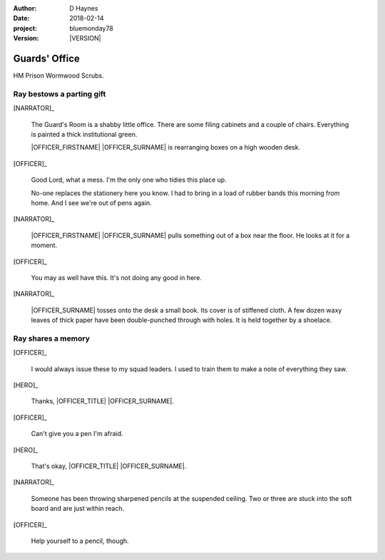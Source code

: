 ..  This is a Turberfield dialogue file (reStructuredText).
    Scene ~~
    Shot --

.. |VERSION| property:: bluemonday78.story.version

:author: D Haynes
:date: 2018-02-14
:project: bluemonday78
:version: |VERSION|

.. |HERO| property:: HERO.name.firstname

.. entity:: OFFICER
   :types: bluemonday78.types.PrisonOfficer
   :states: bluemonday78.types.Spot.w12_ducane_prison_release

   A Prison Officer. We first meet him on the day he retires.

    * Focused and conscientious
    * Bruised by too many years in the service
    * Often upset by inefficiency and lack of structure

.. entity:: HERO
   :types: bluemonday78.types.Player
   :states: bluemonday78.types.Spot.w12_ducane_prison_release

   The player entity.

.. entity:: NARRATOR
   :types: bluemonday78.types.Narrator

.. entity:: NOTEBOOK
   :types: bluemonday78.types.NoteBook

Guards' Office
~~~~~~~~~~~~~~

HM Prison Wormwood Scrubs.

Ray bestows a parting gift
--------------------------

[NARRATOR]_

    The Guard's Room is a shabby little office. There are some filing cabinets and a couple
    of chairs. Everything is painted a thick institutional green.

    |OFFICER_FIRSTNAME| |OFFICER_SURNAME| is rearranging boxes on a high wooden desk.

[OFFICER]_

    Good Lord, what a mess. I'm the only one who tidies this place up.

    No-one replaces the stationery here you know. I had to bring in a load of rubber bands
    this morning from home. And I see we're out of pens again.

[NARRATOR]_

    |OFFICER_FIRSTNAME| |OFFICER_SURNAME| pulls something out of a box near the floor.
    He looks at it for a moment.

[OFFICER]_

    You may as well have this. It's not doing any good in here.

[NARRATOR]_

    |OFFICER_SURNAME| tosses onto the desk a small book. Its cover is of stiffened cloth.
    A few dozen waxy leaves of thick paper have been double-punched through with holes.
    It is held together by a shoelace.

Ray shares a memory
-------------------

[OFFICER]_

    I would always issue these to my squad leaders. I used to train them
    to make a note of everything they saw.

[HERO]_

    Thanks, |OFFICER_TITLE| |OFFICER_SURNAME|.

[OFFICER]_

    Can't give you a pen I'm afraid.

[HERO]_

    That's okay, |OFFICER_TITLE| |OFFICER_SURNAME|.

[NARRATOR]_

    Someone has been throwing sharpened pencils at the suspended ceiling. Two or
    three are stuck into the soft board and are just within reach.

[OFFICER]_

    Help yourself to a pencil, though.


.. property:: OFFICER.state 197801160810

.. |HERO_TITLE| property:: HERO.name.title
.. |HERO_SURNAME| property:: HERO.name.surname
.. |OFFICER_TITLE| property:: OFFICER.name.title
.. |OFFICER_FIRSTNAME| property:: OFFICER.name.firstname
.. |OFFICER_SURNAME| property:: OFFICER.name.surname
